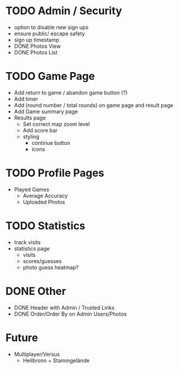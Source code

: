 * TODO Admin / Security
  - option to disable new sign ups
  - ensure public/ escape safety
  - sign up timestamp
  - DONE Photos View
  - DONE Photos List

* TODO Game Page
  - Add return to game / abandon game button (?)
  - Add timer
  - Add (round number / total rounds) on game page and result page
  - Add Game summary page
  - Results page
    - Set correct map zoom level
    - Add score bar
    - styling
      - continue button
      - icons

* TODO Profile Pages
  - Played Games
	- Average Accuracy
	- Uploaded Photos
	
* TODO Statistics
  - track visits
  - statistics page
		- visits
		- scores/guesses
	- photo guess heatmap?

* DONE Other
  - DONE Header with Admin / Trusted Links
  - DONE Order/Order By on Admin Users/Photos
  
* Future
  - Multiplayer/Versus
	- Heilbronn + Stammgelände
